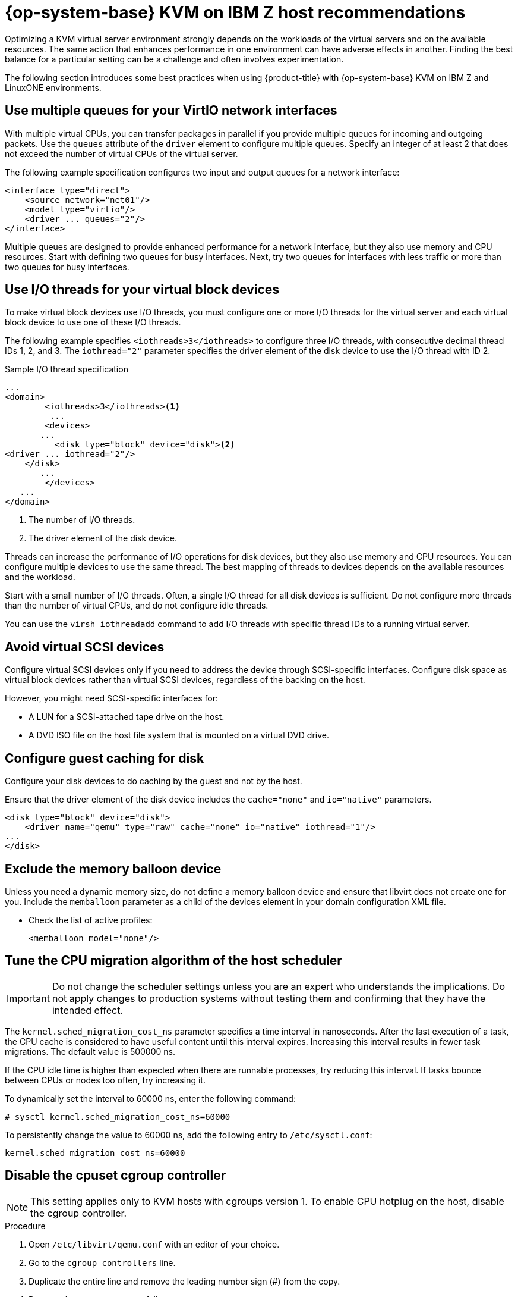 // Module included in the following assemblies:
//
// * scalability_and_performance/ibm-z-recommended-host-practices.adoc

:_mod-docs-content-type: PROCEDURE
[id="ibm-z-rhel-kvm-host-recommendations_{context}"]
= {op-system-base} KVM on IBM Z host recommendations

Optimizing a KVM virtual server environment strongly depends on the workloads of the virtual servers and on the available resources. The same action that enhances performance in one environment can have adverse effects in another. Finding the best balance for a particular setting can be a challenge and often involves experimentation.

The following section introduces some best practices when using {product-title} with {op-system-base} KVM on IBM Z and LinuxONE environments.

[id="use-multiple-queues-for-your-virtio-network-interfaces_{context}"]
== Use multiple queues for your VirtIO network interfaces

With multiple virtual CPUs, you can transfer packages in parallel if you provide multiple queues for incoming and outgoing packets. Use the `queues` attribute of the `driver` element to configure multiple queues. Specify an integer of at least 2 that does not exceed the number of virtual CPUs of the virtual server.

The following example specification configures two input and output queues for a network interface:

[source,xml]
----
<interface type="direct">
    <source network="net01"/>
    <model type="virtio"/>
    <driver ... queues="2"/>
</interface>
----

Multiple queues are designed to provide enhanced performance for a network interface, but they also use memory and CPU resources. Start with defining two queues for busy interfaces. Next, try two queues for interfaces with less traffic or more than two queues for busy interfaces.

[id="use-io-threads-for-your-virtual-block-devices_{context}"]
== Use I/O threads for your virtual block devices

To make virtual block devices use I/O threads, you must configure one or more I/O threads for the virtual server and each virtual block device to use one of these I/O threads.

The following example specifies `<iothreads>3</iothreads>`  to configure three I/O threads, with consecutive decimal thread IDs 1, 2, and 3. The `iothread="2"` parameter specifies the driver element of the disk device to use the I/O thread with ID 2.


.Sample I/O thread specification
[source,xml]
----
...
<domain>
 	<iothreads>3</iothreads><1>
  	 ...
    	<devices>
       ...
          <disk type="block" device="disk"><2>
<driver ... iothread="2"/>
    </disk>
       ...
    	</devices>
   ...
</domain>
----
<1> The number of I/O threads.
<2> The driver element of the disk device.

Threads can increase the performance of I/O operations for disk devices, but they also use memory and CPU resources. You can configure multiple devices to use the same thread. The best mapping of threads to devices depends on the available resources and the workload.

Start with a small number of I/O threads. Often, a single I/O thread for all disk devices is sufficient. Do not configure more threads than the number of virtual CPUs, and do not configure idle threads.

You can use the `virsh iothreadadd` command to add I/O threads with specific thread IDs to a running virtual server.

[id="avoid-virtual-scsi-devices_{context}"]
== Avoid virtual SCSI devices

Configure virtual SCSI devices only if you need to address the device through SCSI-specific interfaces. Configure disk space as virtual block devices rather than virtual SCSI devices, regardless of the backing on the host.

However, you might need SCSI-specific interfaces for:

* A LUN for a SCSI-attached tape drive on the host.

* A DVD ISO file on the host file system that is mounted on a virtual DVD drive.

[id="configure-guest-caching-for-disk_{context}"]
== Configure guest caching for disk

Configure your disk devices to do caching by the guest and not by the host.

Ensure that the driver element of the disk device includes the `cache="none"` and `io="native"` parameters.

[source,xml]
----
<disk type="block" device="disk">
    <driver name="qemu" type="raw" cache="none" io="native" iothread="1"/>
...
</disk>
----

[id="exclude-the-memory-ballon-device_{context}"]
== Exclude the memory balloon device

Unless you need a dynamic memory size, do not define a memory balloon device and ensure that libvirt does not create one for you. Include the `memballoon` parameter as a child of the devices element in your domain configuration XML file.

* Check the list of active profiles:
+
[source,xml]
----
<memballoon model="none"/>
----

[id="tune-the-cpu-migration-algorithm-of-the-host-scheduler_{context}"]
== Tune the CPU migration algorithm of the host scheduler

[IMPORTANT]
====
Do not change the scheduler settings unless you are an expert who understands the implications. Do not apply changes to production systems without testing them and confirming that they have the intended effect.
====

The `kernel.sched_migration_cost_ns` parameter specifies a time interval in nanoseconds. After the last execution of a task, the CPU cache is considered to have useful content until this interval expires. Increasing this interval results in fewer task migrations. The default value is 500000 ns.

If the CPU idle time is higher than expected when there are runnable processes, try reducing this interval. If tasks bounce between CPUs or nodes too often, try increasing it.

To dynamically set the interval to 60000 ns, enter the following command:

[source,terminal]
----
# sysctl kernel.sched_migration_cost_ns=60000
----

To persistently change the value to 60000 ns, add the following entry to `/etc/sysctl.conf`:

[source,config]
----
kernel.sched_migration_cost_ns=60000
----

[id="disable-the-cpuset-cgroup-controller_{context}"]
== Disable the cpuset cgroup controller

[NOTE]
====
This setting applies only to KVM hosts with cgroups version 1. To enable CPU hotplug on the host, disable the cgroup controller.
====

.Procedure

. Open `/etc/libvirt/qemu.conf` with an editor of your choice.

. Go to the `cgroup_controllers` line.

. Duplicate the entire line and remove the leading number sign (#) from the copy.

. Remove the `cpuset` entry, as follows:
+
[source,config]
----
cgroup_controllers = [ "cpu", "devices", "memory", "blkio", "cpuacct" ]
----

. For the new setting to take effect, you must restart the libvirtd daemon:

.. Stop all virtual machines.

.. Run the following command:
+
[source,terminal]
----
# systemctl restart libvirtd
----

.. Restart the virtual machines.

This setting persists across host reboots.

[id="tune-the-polling-period-for-idle-virtual-cpus_{context}"]
== Tune the polling period for idle virtual CPUs

When a virtual CPU becomes idle, KVM polls for wakeup conditions for the virtual CPU before allocating the host resource. You can specify the time interval, during which polling takes place in sysfs at `/sys/module/kvm/parameters/halt_poll_ns`. During the specified time, polling reduces the wakeup latency for the virtual CPU at the expense of resource usage. Depending on the workload, a longer or shorter time for polling can be beneficial. The time interval is specified in nanoseconds. The default is 50000 ns.

* To optimize for low CPU consumption, enter a small value or write 0 to disable polling:

+
[source,terminal]
----
# echo 0 > /sys/module/kvm/parameters/halt_poll_ns
----

* To optimize for low latency, for example for transactional workloads, enter a large value:

+
[source,terminal]
----
# echo 80000 > /sys/module/kvm/parameters/halt_poll_ns
----

